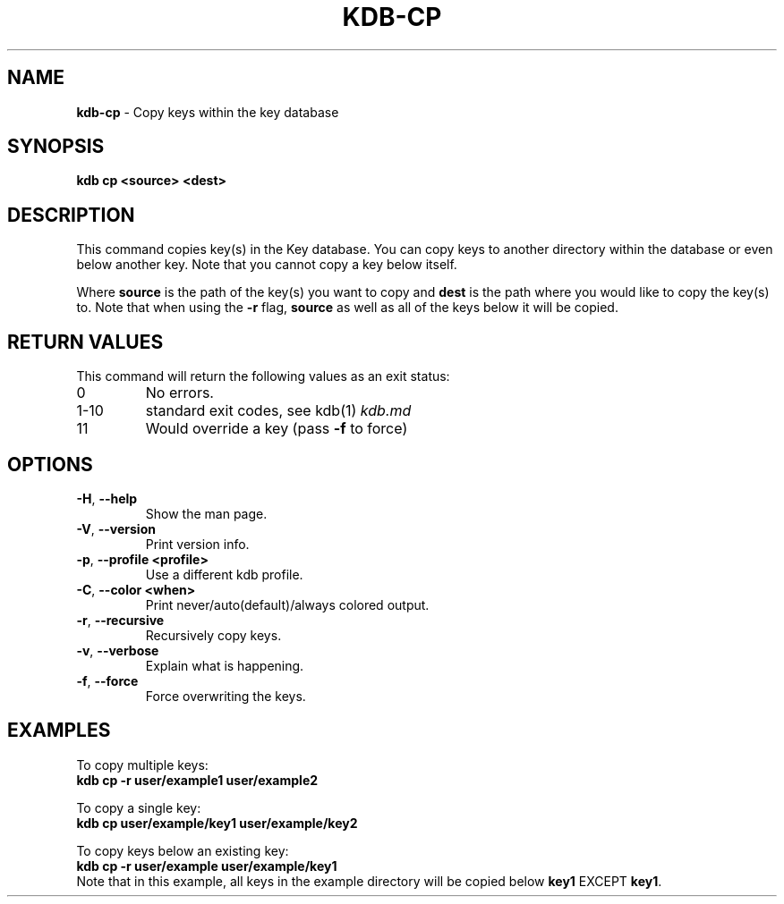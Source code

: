 .\" generated with Ronn/v0.7.3
.\" http://github.com/rtomayko/ronn/tree/0.7.3
.
.TH "KDB\-CP" "1" "December 2017" "" ""
.
.SH "NAME"
\fBkdb\-cp\fR \- Copy keys within the key database
.
.SH "SYNOPSIS"
\fBkdb cp <source> <dest>\fR
.
.SH "DESCRIPTION"
This command copies key(s) in the Key database\. You can copy keys to another directory within the database or even below another key\. Note that you cannot copy a key below itself\.
.
.P
Where \fBsource\fR is the path of the key(s) you want to copy and \fBdest\fR is the path where you would like to copy the key(s) to\. Note that when using the \fB\-r\fR flag, \fBsource\fR as well as all of the keys below it will be copied\.
.
.SH "RETURN VALUES"
This command will return the following values as an exit status:
.
.TP
0
No errors\.
.
.TP
1\-10
standard exit codes, see kdb(1) \fIkdb\.md\fR
.
.TP
11
Would override a key (pass \fB\-f\fR to force)
.
.SH "OPTIONS"
.
.TP
\fB\-H\fR, \fB\-\-help\fR
Show the man page\.
.
.TP
\fB\-V\fR, \fB\-\-version\fR
Print version info\.
.
.TP
\fB\-p\fR, \fB\-\-profile <profile>\fR
Use a different kdb profile\.
.
.TP
\fB\-C\fR, \fB\-\-color <when>\fR
Print never/auto(default)/always colored output\.
.
.TP
\fB\-r\fR, \fB\-\-recursive\fR
Recursively copy keys\.
.
.TP
\fB\-v\fR, \fB\-\-verbose\fR
Explain what is happening\.
.
.TP
\fB\-f\fR, \fB\-\-force\fR
Force overwriting the keys\.
.
.SH "EXAMPLES"
To copy multiple keys:
.
.br
\fBkdb cp \-r user/example1 user/example2\fR
.
.P
To copy a single key:
.
.br
\fBkdb cp user/example/key1 user/example/key2\fR
.
.P
To copy keys below an existing key:
.
.br
\fBkdb cp \-r user/example user/example/key1\fR
.
.br
Note that in this example, all keys in the example directory will be copied below \fBkey1\fR EXCEPT \fBkey1\fR\.
